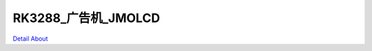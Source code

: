 RK3288_广告机_JMOLCD 
=============================

.. image:: ./RK3288_EBOX8_JMOLCD_V10_TOP1.JPG

.. image:: ./RK3288_EBOX8_JMOLCD_V10_TOP2.JPG

.. image:: ./RK3288_EBOX8_JMOLCD_V10_SIDE1.JPG

.. image:: ./RK3288_EBOX8_JMOLCD_V10_SIDE2.JPG

.. image:: ./RK3288_EBOX8_JMOLCD_V10_BOT1.JPG

.. image:: ./RK3288_EBOX8_JMOLCD_V10_BOT2.JPG

`Detail About <https://allwinwaydocs.readthedocs.io/zh-cn/latest/about.html#about>`_